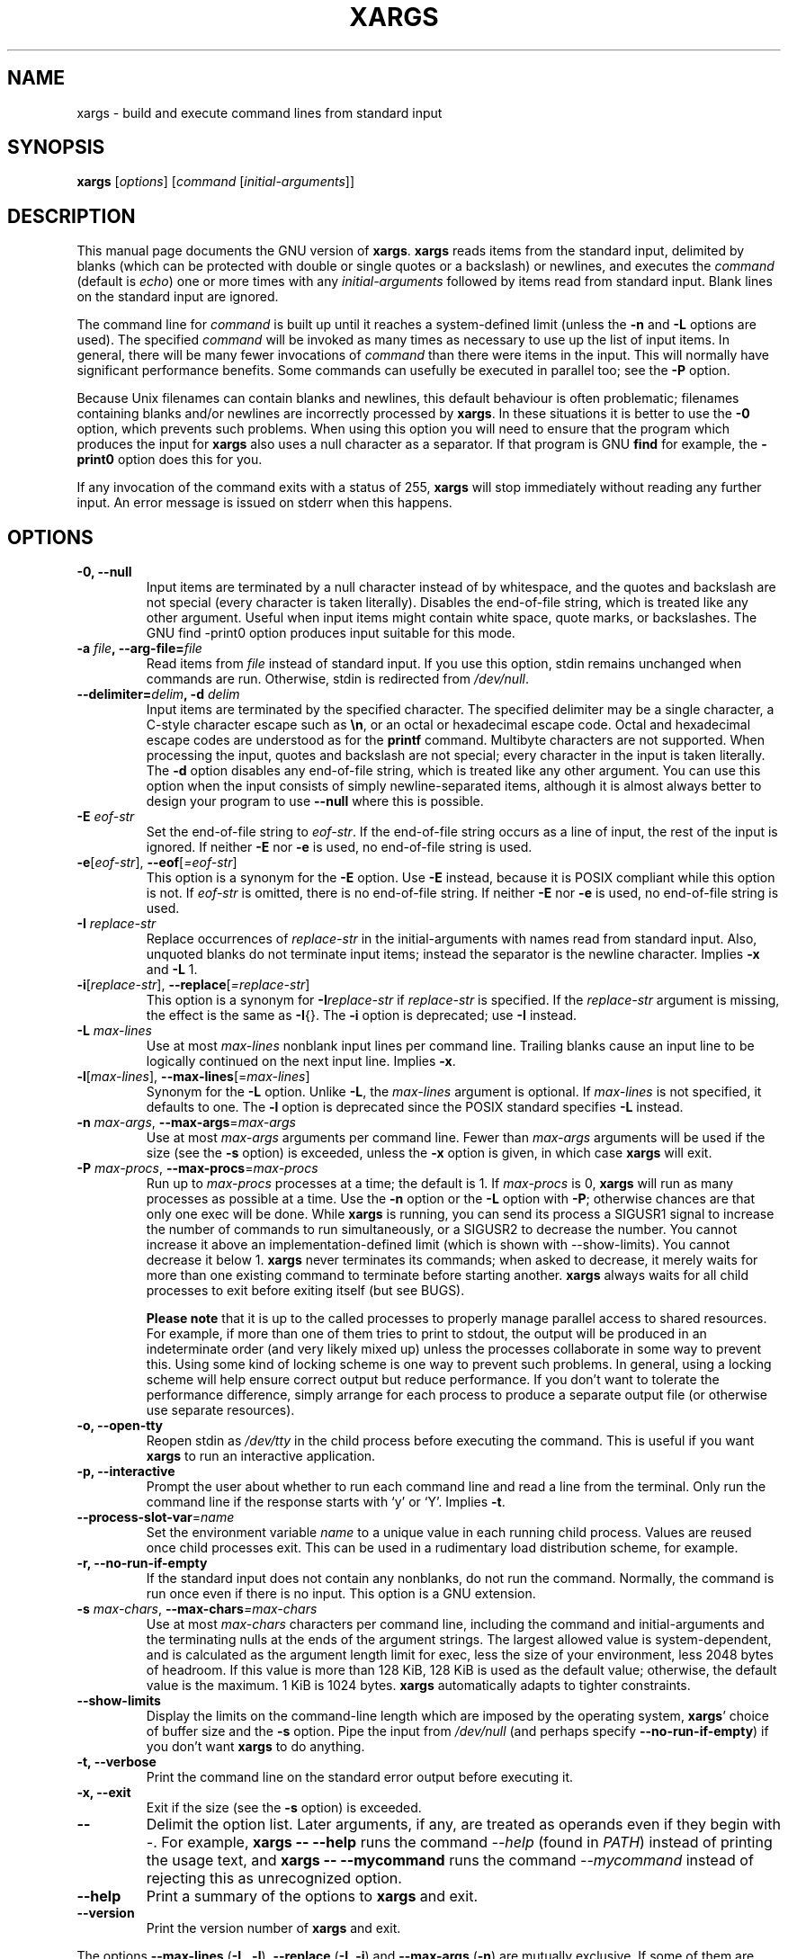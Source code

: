 .TH XARGS 1 \" -*- nroff -*-
.SH NAME
xargs \- build and execute command lines from standard input
.SH SYNOPSIS
.B xargs
.nh
[\fIoptions\fR]
[\fIcommand\fR [\fIinitial-arguments\fR]]
.hy
.
.SH DESCRIPTION
This manual page
documents the GNU version of
.BR xargs .
.B xargs
reads items from the standard input, delimited by blanks (which can be
protected with double or single quotes or a backslash) or newlines,
and executes the
.I command
(default is
.IR echo )
one or more times with any
.I initial-arguments
followed by items read from standard input.
Blank lines on the standard input are ignored.
.P
The command line for
.I command
is built up until it reaches a system-defined limit (unless the
.B \-n
and
.B \-L
options are used).
The specified
.I command
will be invoked as many times as necessary to use up the list of input items.
In general, there will be many fewer invocations of
.I command
than there were items in the input.
This will normally have significant performance benefits.
Some commands can usefully be executed in parallel too; see the
.B \-P
option.
.P
Because Unix filenames can contain blanks and newlines, this default
behaviour is often problematic; filenames containing blanks
and/or newlines are incorrectly processed by
.BR xargs .
In these situations it is better to use the
.B \-0
option, which
prevents such problems.
When using this option you will need to
ensure that the program which produces the input for
.B xargs
also uses a null character as a separator.
If that program is GNU
.B find
for example, the
.B \-print0
option does this for you.
.P
If any invocation of the command exits with a status of 255,
.B xargs
will stop immediately without reading any further input.
An error message is issued on stderr when this happens.
.
.SH OPTIONS
.TP
.B \-0, \-\-null
Input items are terminated by a null character instead of by
whitespace, and the quotes and backslash are not special (every
character is taken literally).
Disables the end-of-file string, which is treated like any other argument.
Useful when input items might contain white space, quote marks, or backslashes.
The GNU find \-print0 option produces input suitable for this mode.

.TP
.BI "\-a " file ", \-\-arg\-file=" file
Read items from
.I file
instead of standard input.
If you use this option, stdin remains unchanged when commands are run.
Otherwise, stdin is redirected from
.IR /dev/null .

.TP
.BI "\-\-delimiter=" delim ", \-d" " delim"
Input items are terminated by the specified character.
The specified delimiter may be a single character, a C-style character escape such
as
.BR \en ,
or an octal or hexadecimal escape code.
Octal and hexadecimal escape codes are understood as for the
.B printf
command.
Multibyte characters are not supported.
When processing the input, quotes and backslash are not special;
every character in the input is taken literally.
The
.B \-d
option disables any end-of-file string, which is treated like any
other argument.
You can use this option when the input consists of
simply newline-separated items, although it is almost always better to
design your program to use
.B \-\-null
where this is possible.

.TP
.BI \-E " eof-str"
Set the end-of-file string to \fIeof-str\fR.
If the end-of-file
string occurs as a line of input, the rest of the input is ignored.
If neither
.B \-E
nor
.B \-e
is used, no end-of-file string is used.
.TP
.BR \-e "[\fIeof-str\fR], " "\-\-eof" [\fI=eof-str\fR]
This option is a synonym for the
.B \-E
option.
Use
.B \-E
instead,
because it is POSIX compliant while this option is not.
If \fIeof-str\fR is omitted, there is no end-of-file string.
If neither
.B \-E
nor
.B \-e
is used, no end-of-file string is used.
.TP
.BI \-I " replace-str"
Replace occurrences of \fIreplace-str\fR in the initial-arguments with
names read from standard input.
Also, unquoted blanks do not
terminate input items; instead the separator is the newline character.
Implies
.B \-x
and
.B \-L
1.
.TP
.BR \-i "[\fIreplace-str\fR], " "\-\-replace" [\fI=replace-str\fR]
This option is a synonym for
.BI \-I replace-str
if
.I replace-str
is specified.
If the
.I replace-str
argument is missing, the effect is the same as
.BR \-I {}.
The
.B \-i
option is deprecated; use
.B \-I
instead.
.TP
.BI \-L " max-lines"
Use at most \fImax-lines\fR nonblank input lines per command line.
Trailing blanks cause an input line to be logically continued on the
next input line.
Implies
.BR \-x .
.TP
.BR \-l "[\fImax-lines\fR], " \-\-max-lines "[=\fImax-lines\fR]"
Synonym for the
.B \-L
option.
Unlike
.BR \-L ,
the
.I max-lines
argument is optional.
If
.I max-lines
is not specified, it defaults to one.
The
.B \-l
option is deprecated since the POSIX standard specifies
.B \-L
instead.
.TP
.BI \-n " max-args\fR, \fI" "\-\-max\-args" \fR=\fImax-args
Use at most \fImax-args\fR arguments per command line.
Fewer than
.I max-args
arguments will be used if the size (see the
.B \-s
option) is exceeded, unless the
.B \-x
option is given, in which case
.B xargs
will exit.
.TP
.BI \-P " max-procs\fR, \fI" \-\-max\-procs "\fR=\fImax-procs"
Run up to
.I max-procs
processes at a time; the default is 1.
If
.I max-procs
is 0,
.B xargs
will run as many processes as possible at a time.
Use the
.B \-n
option or the
.B \-L
option with
.BR \-P ;
otherwise chances are that only one exec will be done.
While
.B xargs
is running, you can send its process a SIGUSR1 signal to increase the
number of commands to run simultaneously, or a SIGUSR2 to decrease the
number.
You cannot increase it above an implementation-defined limit
(which is shown with \-\-show-limits).
You cannot decrease it below 1.
.B xargs
never terminates its commands; when asked to decrease, it merely
waits for more than one existing command to terminate before starting
another.
.B xargs
always waits for all child processes to exit before exiting itself
(but see BUGS).

.B Please note
that it is up to the called processes to properly manage parallel
access to shared resources.
For example, if more than one of them tries to print to stdout,
the output will be produced in an indeterminate order (and very
likely mixed up) unless the processes collaborate in some way to
prevent this.
Using some kind of locking scheme is one way to prevent such problems.
In general, using a locking scheme will help ensure correct output
but reduce performance.
If you don't want to tolerate the performance difference, simply
arrange for each process to produce a separate output file (or
otherwise use separate resources).
.TP
.B \-o, \-\-open\-tty
Reopen stdin as
.I /dev/tty
in the child process before executing the command.
This is useful if you want
.B xargs
to run an interactive application.
.TP
.B \-p, \-\-interactive
Prompt the user about whether to run each command line and read a line
from the terminal.
Only run the command line if the response starts with `y' or `Y'.
Implies
.BR \-t .
.TP
.BR \-\-process\-slot\-var "=\fIname\fR"
Set the environment variable
.I name
to a unique value in each running child process.
Values are reused once child processes exit.
This can be used in a rudimentary load distribution scheme, for example.
.TP
.B \-r, \-\-no\-run\-if\-empty
If the standard input does not contain any nonblanks, do not run the
command.
Normally, the command is run once even if there is no input.
This option is a GNU extension.
.TP
.BI \-s " max-chars\fR, \fI" \-\-max\-chars "=\fImax-chars\fR"
Use at most \fImax-chars\fR characters per command line, including the
command and initial-arguments and the terminating nulls at the ends of
the argument strings.
The largest allowed value is system-dependent, and is calculated as the
argument length limit for exec, less the size of your environment,
less 2048\~bytes of headroom.
If this value is more than 128\~KiB, 128\~KiB is used as the default value;
otherwise, the default value is the maximum.
1\~KiB is 1024 bytes.
.B xargs
automatically adapts to tighter constraints.
.TP
.B "\-\-show\-limits"
Display the limits on the command-line length which are imposed by the
operating system,
.BR xargs '
choice of buffer size and the
.B \-s
option.
Pipe the input from
.I /dev/null
(and perhaps specify
.BR \-\-no-run-if-empty )
if you don't want
.B xargs
to do anything.
.TP
.B \-t, \-\-verbose
Print the command line on the standard error output before executing
it.
.TP
.B \-x, \-\-exit
Exit if the size (see the
.B \-s
option) is exceeded.
.TP
.B "\-\-"
Delimit the option list.
Later arguments, if any, are treated as operands even if they begin with
.IR \- .
For example,
.B xargs \-\- \-\-help
runs the command
.I \-\-help
(found in
.IR PATH )
instead of printing the usage text, and
.B xargs \-\- \-\-mycommand
runs the command
.I \-\-mycommand
instead of rejecting this as unrecognized option.
.TP
.B "\-\-help"
Print a summary of the options to
.B xargs
and exit.
.TP
.B "\-\-version"
Print the version number of
.B xargs
and exit.
.PP
The options
.B \-\-max-lines
(\fB\-L\fP, \fB\-l\fP),
.B \-\-replace
(\fB\-I\fP, \fB\-i\fP)
and
.B \-\-max-args
(\fB\-n\fP)
are mutually exclusive.
If some of them are specified at the same time, then
.B xargs
will generally use the option specified last on the command line,
i.e., it will reset the value of the offending option (given before)
to its default value.
Additionally,
.B xargs
will issue a warning diagnostic on
.IR stderr .
The exception to this rule is that the special
.I max-args
value
.I 1
('\fB\-n\fP\fI1\fP')
is ignored after the
.B \-\-replace
option and its aliases
.B \-I
and
.BR \-i ,
because it would not actually conflict.

.
.SH "EXAMPLES"
.nf
.B find /tmp \-name core \-type f \-print | xargs /bin/rm \-f

.fi
Find files named
.B core
in or below the directory
.B /tmp
and delete them.
Note that this will work incorrectly if there are
any filenames containing newlines or spaces.
.P
.B find /tmp \-name core \-type f \-print0 | xargs \-0 /bin/rm \-f

Find files named
.B core
in or below the directory
.B /tmp
and delete them, processing filenames in such a way that file or
directory names containing spaces or newlines are correctly handled.

.P
.B find /tmp \-depth \-name core \-type f \-delete

Find files named
.B core
in or below the directory
.B /tmp
and delete them, but more efficiently than in the previous example
(because we avoid the need to use
.BR fork (2)
and
.BR exec (2)
to launch
.B rm
and we don't need the extra
.B xargs
process).

.P
.nf
.B cut \-d: \-f1 < /etc/passwd | sort | xargs echo

.fi
Generates a compact listing of all the users on the system.
.
.SH "EXIT STATUS"
.B xargs
exits with the following status:
.RS
.IP 0
if it succeeds
.IP 123
if any invocation of the command exited with status 1\(en125
.IP 124
if the command exited with status 255
.IP 125
if the command is killed by a signal
.IP 126
if the command cannot be run
.IP 127
if the command is not found
.IP 1
if some other error occurred.
.RE

.P
Exit codes greater than 128 are used by the shell to indicate that
a program died due to a fatal signal.
.
.SH "STANDARDS CONFORMANCE"
As of GNU xargs version 4.2.9, the default behaviour of
.B xargs
is not to have a logical end-of-file marker.
POSIX (IEEE Std 1003.1, 2004 Edition) allows this.
.P
The \-l and \-i options appear in the 1997 version of the POSIX
standard, but do not appear in the 2004 version of the standard.
Therefore you should use \-L and \-I instead, respectively.
.P
The \-o option is an extension to the POSIX standard for better
compatibility with BSD.
.P
The POSIX standard allows implementations to have a limit on the size
of arguments to the
.B exec
functions.
This limit could be as low as 4096 bytes including the size of the
environment.
For scripts to be portable, they must not rely on a larger value.
However, I know of no implementation whose actual limit is that small.
The
.B \-\-show\-limits
option can be used to discover the actual limits in force on the
current system.
.
.SH "HISTORY"

The
.B xargs
program was invented by Herb Gellis at Bell Labs.
See the Texinfo manual for findutils,
.IR "Finding Files" ,
for more information.
.
.SH "BUGS"
It is not possible for
.B xargs
to be used securely, since there will always be a time gap between the
production of the list of input files and their use in the commands
that
.B xargs
issues.
If other users have access to the system, they can manipulate
the filesystem during this time window to force the action of the
commands
.B xargs
runs to apply to files that you didn't intend.
For a more detailed discussion of this and related problems, please refer
to the ``Security Considerations'' chapter in the findutils Texinfo
documentation.
The
.B \-execdir
option of
.B find
can often be used as a more secure alternative.

When you use the
.B \-I
option, each line read from the input is buffered internally.
This means that there is an upper limit on the length of input line that
.B xargs
will accept when used with the
.B \-I
option.
To work around this limitation,
you can use the
.B \-s
option to increase the amount of
buffer space that
.B xargs
uses, and you can also use an extra invocation of
.B xargs
to ensure that very long lines do not occur.
For example:
.P
.B somecommand | xargs \-s 50000 echo | xargs \-I '{}' \-s 100000 rm '{}'
.P
Here, the first invocation of
.B xargs
has no input line length limit
because it doesn't use the
.B \-i
option.
The second invocation of
.B xargs
does have such a limit,
but we have ensured that it never encounters
a line which is longer than it can handle.
This is not an ideal solution.
Instead, the
.B \-i
option should not impose a line length
limit,
which is why this discussion appears in the BUGS section.
The problem doesn't occur with the output of
.BR find (1)
because it emits just one filename per line.
.P
In versions of
.B xargs
up to and including version 4.9.0,
.B xargs -P
would exit while some of its children were still running, if one of
them exited with status 255.
.
.SH "REPORTING BUGS"
GNU findutils online help: <https://www.gnu.org/software/findutils/#get-help>
.br
Report any translation bugs to <https://translationproject.org/team/>
.PP
Report any other issue via the form at the GNU Savannah bug tracker:
.RS
<https://savannah.gnu.org/bugs/?group=findutils>
.RE
General topics about the GNU findutils package are discussed at the
.I bug\-findutils
mailing list:
.RS
<https://lists.gnu.org/mailman/listinfo/bug-findutils>
.RE
.
.SH COPYRIGHT
Copyright \(co 1990\(en2024 Free Software Foundation, Inc.
License GPLv3+: GNU GPL version 3 or later <https://gnu.org/licenses/gpl.html>.
.br
This is free software: you are free to change and redistribute it.
There is NO WARRANTY, to the extent permitted by law.
.
.SH "SEE ALSO"
.BR find (1),
.BR kill (1),
.BR locate (1),
.BR updatedb (1),
.BR fork (2),
.BR execvp (3),
.BR locatedb (5),
.BR signal (7)
.PP
Full documentation <https://www.gnu.org/software/findutils/xargs>
.br
or available locally via:
.B info xargs

